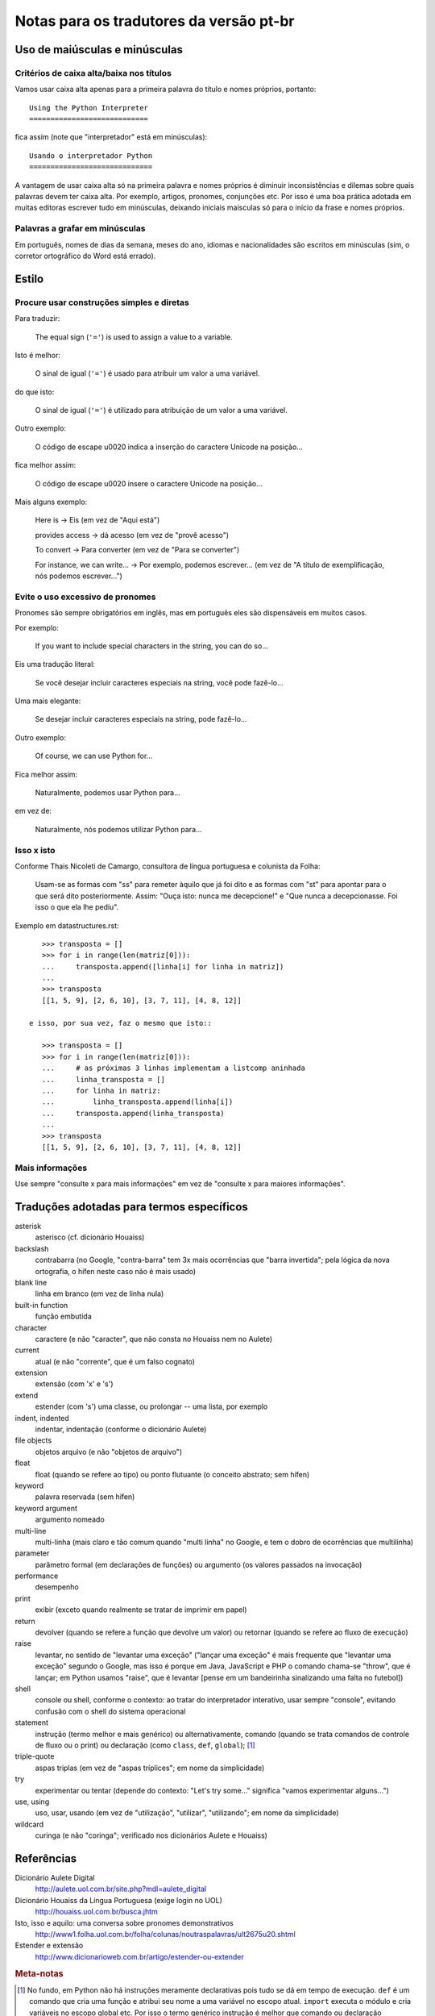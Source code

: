 
.. _notas-tradutores:

########################################
Notas para os tradutores da versão pt-br
########################################

Uso de maiúsculas e minúsculas
================================

Critérios de caixa alta/baixa nos títulos
------------------------------------------

Vamos usar caixa alta apenas para a primeira palavra do título e nomes próprios,
portanto::

  Using the Python Interpreter
  ============================

fica assim (note que "interpretador" está em minúsculas)::

  Usando o interpretador Python
  =============================

A vantagem de usar caixa alta só na primeira palavra e nomes próprios é
diminuir inconsistências e dilemas sobre quais palavras devem ter caixa alta.
Por exemplo, artigos, pronomes, conjunções etc. Por isso é uma boa prática
adotada em muitas editoras escrever tudo em minúsculas, deixando iniciais
maísculas só para o início da frase e nomes próprios.


Palavras a grafar em minúsculas
-------------------------------

Em português, nomes de dias da semana, meses do ano, idiomas e nacionalidades
são escritos em minúsculas (sim, o corretor ortográfico do Word está errado).


Estilo
======

Procure usar construções simples e diretas
-------------------------------------------

Para traduzir:

  The equal sign (``'='``) is used to assign a value to a variable.

Isto é melhor:

  O sinal de igual (``'='``) é usado para atribuir um valor a uma variável.

do que isto:

  O sinal de igual (``'='``) é utilizado para atribuição de um valor a uma variável.


Outro exemplo:

  O código de escape \u0020 indica a inserção do caractere Unicode na posição...

fica melhor assim:

  O código de escape \u0020 insere o caractere Unicode na posição...


Mais alguns exemplo:

  Here is -> Eis (em vez de "Aqui está")

  provides access -> dá acesso (em vez de "provê acesso")

  To convert -> Para converter (em vez de "Para se converter")

  For instance, we can write... -> Por exemplo, podemos escrever...
  (em vez de "A título de exemplificação, nós podemos escrever...")


Evite o uso excessivo de pronomes
---------------------------------

Pronomes são sempre obrigatórios em inglês, mas em português eles são
dispensáveis em muitos casos.

Por exemplo:

  If you want to include special characters in the string, you can do so...

Eis uma tradução literal:

  Se você desejar incluir caracteres especiais na string, você pode fazê-lo...

Uma mais elegante:

  Se desejar incluir caracteres especiais na string, pode fazê-lo...

Outro exemplo:

  Of course, we can use Python for...

Fica melhor assim:

  Naturalmente, podemos usar Python para...

em vez de:

  Naturalmente, nós podemos utilizar Python para...

Isso x isto
-----------

Conforme Thais Nicoleti de Camargo, consultora de língua portuguesa e
colunista da Folha:

  Usam-se as formas com "ss" para remeter àquilo que já foi dito e as formas com
  "st" para apontar para o que será dito posteriormente. Assim: "Ouça isto:
  nunca me decepcione!" e "Que nunca a decepcionasse. Foi isso o que ela lhe
  pediu".

Exemplo em datastructures.rst::

     >>> transposta = []
     >>> for i in range(len(matriz[0])):
     ...     transposta.append([linha[i] for linha in matriz])
     ...
     >>> transposta
     [[1, 5, 9], [2, 6, 10], [3, 7, 11], [4, 8, 12]]

  e isso, por sua vez, faz o mesmo que isto::

     >>> transposta = []
     >>> for i in range(len(matriz[0])):
     ...     # as próximas 3 linhas implementam a listcomp aninhada
     ...     linha_transposta = []
     ...     for linha in matriz:
     ...         linha_transposta.append(linha[i])
     ...     transposta.append(linha_transposta)
     ...
     >>> transposta
     [[1, 5, 9], [2, 6, 10], [3, 7, 11], [4, 8, 12]]

Mais informações
----------------

Use sempre "consulte x para mais informações" em vez de "consulte x para maiores informações".


Traduções adotadas para termos específicos
==========================================

asterisk
  asterisco (cf. dicionário Houaiss)

backslash
   contrabarra (no Google, "contra-barra" tem 3x mais ocorrências que "barra
   invertida"; pela lógica da nova ortografia, o hífen neste caso não é mais
   usado)

blank line
  linha em branco (em vez de linha nula)

built-in function
  função embutida

character
  caractere (e não "caracter", que não consta no Houaiss nem no Aulete)

current
  atual (e não "corrente", que é um falso cognato)

extension
  extensão (com 'x' e 's')

extend
  estender (com 's') uma classe, ou prolongar -- uma lista, por exemplo

indent, indented
  indentar, indentação (conforme o dicionário Aulete)

file objects
  objetos arquivo (e não "objetos de arquivo")

float
  float (quando se refere ao tipo) ou ponto flutuante (o conceito
  abstrato; sem hífen)

keyword
  palavra reservada (sem hífen)

keyword argument
  argumento nomeado

multi-line
  multi-linha (mais claro e tão comum quando "multi linha" no
  Google, e tem o dobro de ocorrências que multilinha)

parameter
  parâmetro formal (em declarações de funções) ou argumento (os
  valores passados na invocação)

performance
  desempenho

print
  exibir (exceto quando realmente se tratar de imprimir em papel)

return
  devolver (quando se refere a função que devolve um valor) ou retornar
  (quando se refere ao fluxo de execução)

raise
   levantar, no sentido de "levantar uma exceção" ("lançar uma exceção"
   é mais frequente que "levantar uma exceção" segundo o Google, mas isso
   é porque em Java, JavaScript e PHP o comando chama-se "throw", que
   é lançar; em Python usamos "raise", que é levantar [pense em um
   bandeirinha sinalizando uma falta no futebol])

shell
  console ou shell, conforme o contexto: ao tratar do interpretador
  interativo, usar sempre "console", evitando confusão com o shell do
  sistema operacional

statement
  instrução (termo melhor e mais genérico) ou alternativamente, comando
  (quando se trata comandos de controle de fluxo ou o print) ou declaração
  (como ``class``, ``def``, ``global``); [#]_

triple-quote
  aspas triplas (em vez de "aspas tríplices"; em nome da simplicidade)

try
  experimentar ou tentar (depende do contexto: "Let's try some..." significa
  "vamos experimentar alguns...")

use, using
  uso, usar, usando (em vez de "utilização", "utilizar", "utilizando"; em
  nome da simplicidade)

wildcard
  curinga (e não "coringa"; verificado nos dicionários Aulete e Houaiss)


Referências
============

Dicionário Aulete Digital
  http://aulete.uol.com.br/site.php?mdl=aulete_digital

Dicionário Houaiss da Língua Portuguesa (exige login no UOL)
  http://houaiss.uol.com.br/busca.jhtm

Isto, isso e aquilo: uma conversa sobre pronomes demonstrativos
  http://www1.folha.uol.com.br/folha/colunas/noutraspalavras/ult2675u20.shtml

Estender e extensão
  http://www.dicionarioweb.com.br/artigo/estender-ou-extender

.. rubric:: Meta-notas

.. [#] No fundo, em Python não há instruções meramente declarativas pois
  tudo se dá em tempo de execução. ``def`` é um comando que cria uma função
  e atribui seu nome a uma variável no escopo atual. ``import`` executa o
  módulo e cria variáveis no escopo global etc. Por isso o termo genérico
  instrução é melhor que comando ou declaração
